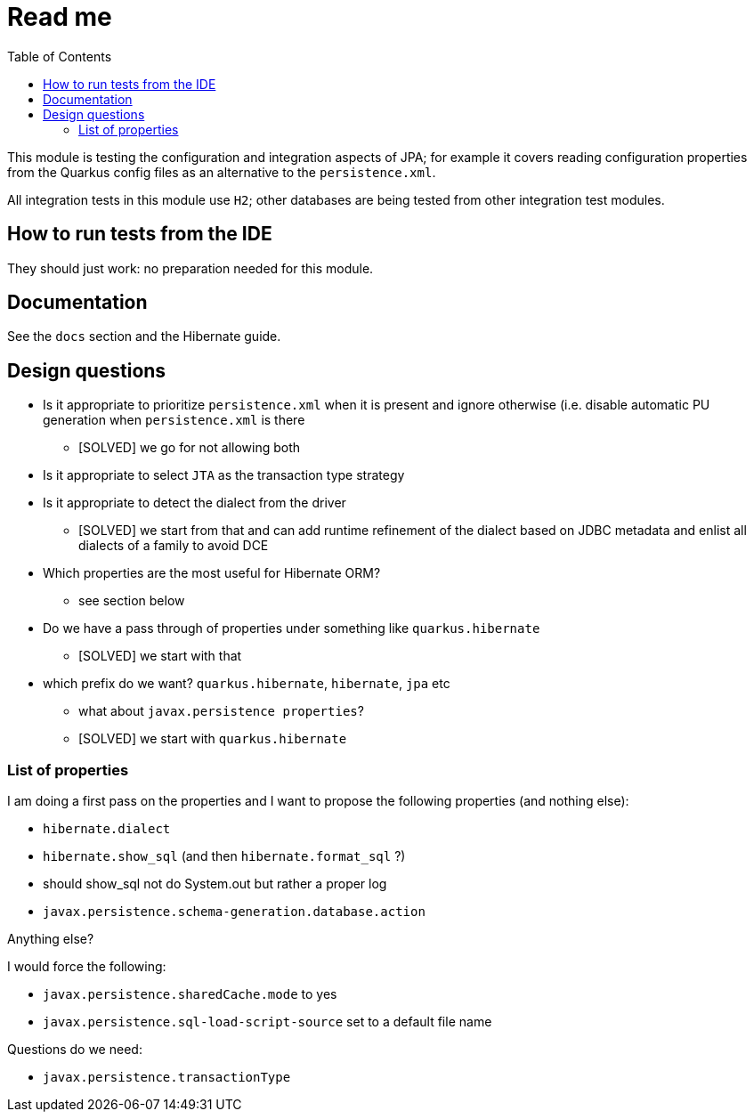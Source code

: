 = Read me
:project-name: Quarkus
:config-file: microprofile-config.properties
:toc:

This module is testing the configuration and integration aspects of JPA;
for example it covers reading configuration properties from the Quarkus config files as an alternative to the `persistence.xml`.

All integration tests in this module use `H2`; other databases are being tested from other integration test modules.

== How to run tests from the IDE

They should just work: no preparation needed for this module.

== Documentation

See the `docs` section and the Hibernate guide.

== Design questions

* Is it appropriate to prioritize `persistence.xml` when it is present and ignore otherwise (i.e. disable automatic PU generation when `persistence.xml` is there
** [SOLVED] we go for not allowing both
* Is it appropriate to select `JTA` as the transaction type strategy
* Is it appropriate to detect the dialect from the driver
** [SOLVED] we start from that and can add runtime refinement of the dialect based on JDBC metadata and enlist all dialects of a family to avoid DCE
* Which properties are the most useful for Hibernate ORM?
** see section below
* Do we have a pass through of properties under something like `quarkus.hibernate`
** [SOLVED] we start with that
* which prefix do we want? `quarkus.hibernate`, `hibernate`, `jpa` etc
** what about `javax.persistence properties`?
** [SOLVED] we start with `quarkus.hibernate`

=== List of properties

I am doing a first pass on the properties and I want to propose the following properties (and nothing else):

* `hibernate.dialect`
* `hibernate.show_sql` (and then `hibernate.format_sql` ?)
    * should show_sql not do System.out but rather a proper log
* `javax.persistence.schema-generation.database.action`

Anything else?

I would force the following:

* `javax.persistence.sharedCache.mode` to yes
* `javax.persistence.sql-load-script-source` set to a default file name

Questions do we need:

* `javax.persistence.transactionType`


